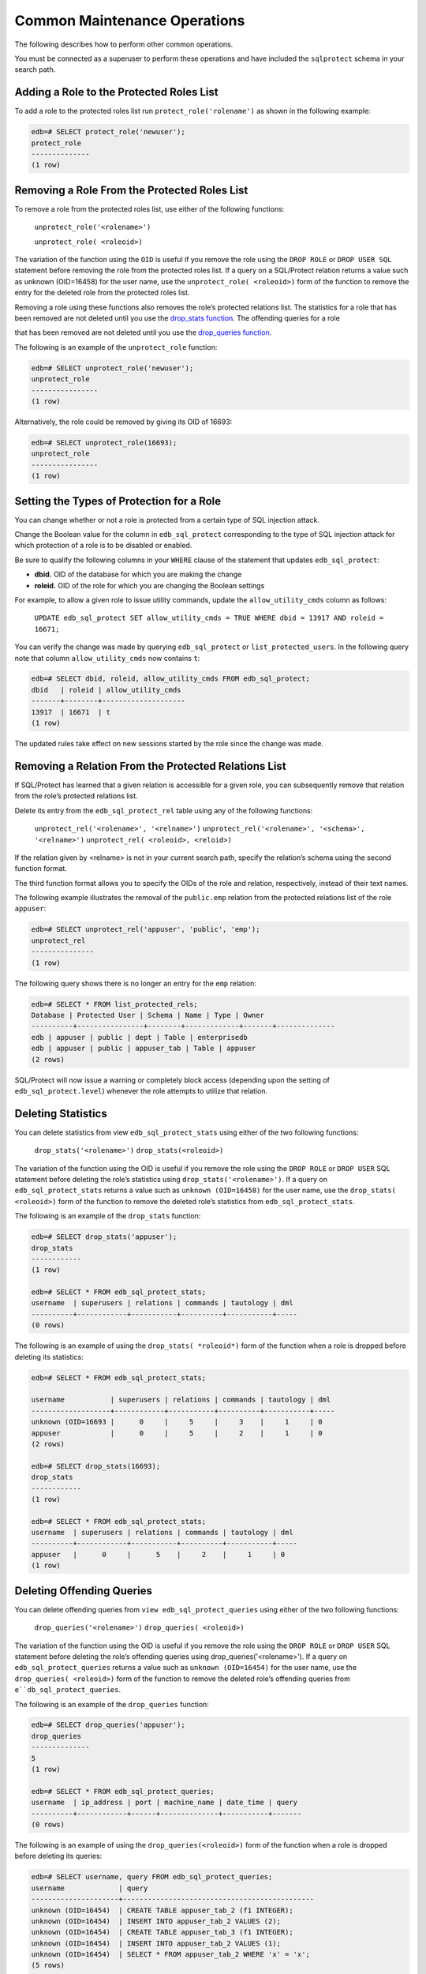 .. _common_maintenance_operations:

.. index:: Common Maintenance Operations

Common Maintenance Operations
~~~~~~~~~~~~~~~~~~~~~~~~~~~~~

The following describes how to perform other common operations.

You must be connected as a superuser to perform these operations and
have included the ``sqlprotect`` schema in your search path.

Adding a Role to the Protected Roles List
^^^^^^^^^^^^^^^^^^^^^^^^^^^^^^^^^^^^^^^^^

To add a role to the protected roles list run ``protect_role('rolename')`` as shown in the following example:

.. code-block:: text

    edb=# SELECT protect_role('newuser');
    protect_role
    --------------
    (1 row)

.. index:: Removing a Role From the Protected Roles List

Removing a Role From the Protected Roles List
^^^^^^^^^^^^^^^^^^^^^^^^^^^^^^^^^^^^^^^^^^^^^

To remove a role from the protected roles list, use either of the following functions:

     ``unprotect_role('<rolename>')``

     ``unprotect_role( <roleoid>)``

The variation of the function using the ``OID`` is useful if you
remove the role using the ``DROP ROLE`` or ``DROP USER SQL`` statement before
removing the role from the protected roles list. If a query on a
SQL/Protect relation returns a value such as unknown (OID=16458) for the
user name, use the ``unprotect_role( <roleoid>)`` form of the function to
remove the entry for the deleted role from the protected roles list.

Removing a role using these functions also removes the role’s protected
relations list.  The statistics for a role that has been removed are not deleted until
you use the 
`drop_stats function <drop_stats>`_.  The offending queries for a role 

that has been removed are not deleted until you use the 
`drop_queries function <drop_queries>`_.


The following is an example of the ``unprotect_role`` function:

.. code-block:: text

    edb=# SELECT unprotect_role('newuser');
    unprotect_role
    ----------------
    (1 row)

Alternatively, the role could be removed by giving its OID of 16693:

.. code-block:: text

    edb=# SELECT unprotect_role(16693);
    unprotect_role
    ----------------
    (1 row)

.. index:: Setting the Types of Protection for a Role

Setting the Types of Protection for a Role
^^^^^^^^^^^^^^^^^^^^^^^^^^^^^^^^^^^^^^^^^^

You can change whether or not a role is protected from a certain type of
SQL injection attack.

Change the Boolean value for the column in ``edb_sql_protect`` corresponding
to the type of SQL injection attack for which protection of a role is to
be disabled or enabled.

Be sure to qualify the following columns in your ``WHERE`` clause of the
statement that updates ``edb_sql_protect``:

-  **dbid.** OID of the database for which you are making the change

-  **roleid.** OID of the role for which you are changing the Boolean
   settings

For example, to allow a given role to issue utility commands, update the
``allow_utility_cmds`` column as follows:

  ``UPDATE edb_sql_protect SET allow_utility_cmds = TRUE WHERE dbid = 13917 AND roleid = 16671;``

You can verify the change was made by querying ``edb_sql_protect`` or
``list_protected_users``. In the following query note that column
``allow_utility_cmds`` now contains ``t``:

.. code-block:: text

    edb=# SELECT dbid, roleid, allow_utility_cmds FROM edb_sql_protect;
    dbid   | roleid | allow_utility_cmds
    -------+--------+--------------------
    13917  | 16671  | t
    (1 row)

The updated rules take effect on new sessions started by the role since
the change was made.

.. index:: Removing a Relation From the Protected Relations List

Removing a Relation From the Protected Relations List
^^^^^^^^^^^^^^^^^^^^^^^^^^^^^^^^^^^^^^^^^^^^^^^^^^^^^

If SQL/Protect has learned that a given relation is accessible for a
given role, you can subsequently remove that relation from the role’s
protected relations list.

Delete its entry from the ``edb_sql_protect_rel`` table using any of the
following functions:

     ``unprotect_rel('<rolename>', '<relname>')``
     ``unprotect_rel('<rolename>', '<schema>', '<relname>')``
     ``unprotect_rel( <roleoid>, <reloid>)``

If the relation given by <relname> is not in your current search path,
specify the relation’s schema using the second function format.

The third function format allows you to specify the OIDs of the role and
relation, respectively, instead of their text names.

The following example illustrates the removal of the ``public.emp`` relation
from the protected relations list of the role ``appuser``:

.. code-block:: text

    edb=# SELECT unprotect_rel('appuser', 'public', 'emp');
    unprotect_rel
    ---------------
    (1 row)


The following query shows there is no longer an entry for the ``emp`` relation:

.. code-block:: text

    edb=# SELECT * FROM list_protected_rels;
    Database | Protected User | Schema | Name | Type | Owner
    ----------+----------------+--------+-------------+-------+--------------
    edb | appuser | public | dept | Table | enterprisedb
    edb | appuser | public | appuser_tab | Table | appuser
    (2 rows)

SQL/Protect will now issue a warning or completely block access
(depending upon the setting of ``edb_sql_protect.level``) whenever the role
attempts to utilize that relation.

.. _drop_stats:

.. index:: Deleting Statistics

Deleting Statistics
^^^^^^^^^^^^^^^^^^^

You can delete statistics from view ``edb_sql_protect_stats`` using either
of the two following functions:

     ``drop_stats('<rolename>')``
     ``drop_stats(<roleoid>)``

The variation of the function using the OID is useful if you
remove the role using the ``DROP ROLE`` or ``DROP USER`` SQL statement before
deleting the role’s statistics using ``drop_stats('<rolename>')``. If a
query on ``edb_sql_protect_stats`` returns a value such as ``unknown
(OID=16458)`` for the user name, use the ``drop_stats( <roleoid>)`` form of
the function to remove the deleted role’s statistics from
``edb_sql_protect_stats``.

The following is an example of the ``drop_stats`` function:

.. code-block:: text

    edb=# SELECT drop_stats('appuser');
    drop_stats
    ------------
    (1 row)

    edb=# SELECT * FROM edb_sql_protect_stats;
    username  | superusers | relations | commands | tautology | dml
    ----------+------------+-----------+----------+-----------+-----
    (0 rows)

The following is an example of using the ``drop_stats( *roleoid*)`` form of
the function when a role is dropped before deleting its statistics:

.. code-block:: text

    edb=# SELECT * FROM edb_sql_protect_stats;

    username           | superusers | relations | commands | tautology | dml
    -------------------+------------+-----------+----------+-----------+-----
    unknown (OID=16693 |      0     |     5     |     3    |     1     | 0
    appuser            |      0     |     5     |     2    |     1     | 0
    (2 rows)

    edb=# SELECT drop_stats(16693);
    drop_stats
    ------------
    (1 row)

    edb=# SELECT * FROM edb_sql_protect_stats;
    username  | superusers | relations | commands | tautology | dml
    ----------+------------+-----------+----------+-----------+-----
    appuser   |      0     |      5    |     2    |     1     | 0
    (1 row)

.. _drop_queries:

.. index:: Deleting Offending Queries

Deleting Offending Queries
^^^^^^^^^^^^^^^^^^^^^^^^^^

You can delete offending queries from ``view edb_sql_protect_queries`` using
either of the two following functions:

     ``drop_queries('<rolename>')``
     ``drop_queries( <roleoid>)``

The variation of the function using the OID is useful if you
remove the role using the ``DROP ROLE`` or ``DROP USER`` SQL statement before
deleting the role’s offending queries using drop_queries('<rolename>').
If a query on ``edb_sql_protect_queries`` returns a value such as ``unknown
(OID=16454)`` for the user name, use the ``drop_queries( <roleoid>)`` form of
the function to remove the deleted role’s offending queries from
``e``db_sql_protect_queries``.

The following is an example of the ``drop_queries`` function:

.. code-block:: text

    edb=# SELECT drop_queries('appuser');
    drop_queries
    --------------
    5
    (1 row)

    edb=# SELECT * FROM edb_sql_protect_queries;
    username  | ip_address | port | machine_name | date_time | query
    ----------+------------+------+--------------+-----------+-------
    (0 rows)

The following is an example of using the ``drop_queries(<roleoid>)`` form
of the function when a role is dropped before deleting its queries:

.. code-block:: text

    edb=# SELECT username, query FROM edb_sql_protect_queries;
    username             | query
    ---------------------+----------------------------------------------
    unknown (OID=16454)  | CREATE TABLE appuser_tab_2 (f1 INTEGER);
    unknown (OID=16454)  | INSERT INTO appuser_tab_2 VALUES (2);
    unknown (OID=16454)  | CREATE TABLE appuser_tab_3 (f1 INTEGER);
    unknown (OID=16454)  | INSERT INTO appuser_tab_2 VALUES (1);
    unknown (OID=16454)  | SELECT * FROM appuser_tab_2 WHERE 'x' = 'x';
    (5 rows)

    edb=# SELECT drop_queries(16454);
    drop_queries
    --------------
    5
    (1 row)

    edb=# SELECT * FROM edb_sql_protect_queries;
    username  | ip_address | port | machine_name | date_time | query
    ----------+------------+------+--------------+-----------+-------
    (0 rows)

.. index:: Disabling and Enabling Monitoring

Disabling and Enabling Monitoring
^^^^^^^^^^^^^^^^^^^^^^^^^^^^^^^^^

If you wish to turn off SQL/Protect monitoring, modify the ``postgresql.conf`` 
file, setting the ``edb_sql_protect.enabled`` parameter to ``off``.  After 
saving the file, reload the server configuration to apply the settings.

If you wish to turn on SQL/Protect monitoring, modify the ``postgresql.conf`` 
file, setting the ``edb_sql_protect.enabled`` parameter to ``on``.  After 
saving the file, reload the server configuration to apply the settings.

.. raw:: latex

    \newpage
